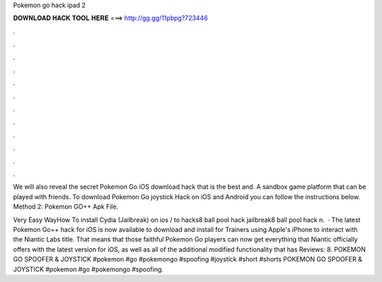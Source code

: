 Pokemon go hack ipad 2



𝐃𝐎𝐖𝐍𝐋𝐎𝐀𝐃 𝐇𝐀𝐂𝐊 𝐓𝐎𝐎𝐋 𝐇𝐄𝐑𝐄 ===> http://gg.gg/11pbpg?723446



.



.



.



.



.



.



.



.



.



.



.



.

We will also reveal the secret Pokemon Go iOS download hack that is the best and. A sandbox game platform that can be played with friends. To download Pokemon Go joystick Hack on iOS and Android you can follow the instructions below. Method 2: Pokemon GO++ Apk File.

Very Easy WayHow To install Cydia (Jailbreak) on ios / to  hacks8 ball pool hack jailbreak8 ball pool hack n.  · The latest Pokemon Go++ hack for iOS is now available to download and install for Trainers using Apple's iPhone to interact with the Niantic Labs title. That means that those faithful Pokemon Go players can now get everything that Niantic officially offers with the latest version for iOS, as well as all of the additional modified functionality that has Reviews: 8. POKEMON GO SPOOFER & JOYSTICK #pokemon #go #pokemongo #spoofing #joystick #short #shorts POKEMON GO SPOOFER & JOYSTICK #pokemon #go #pokemongo #spoofing.
